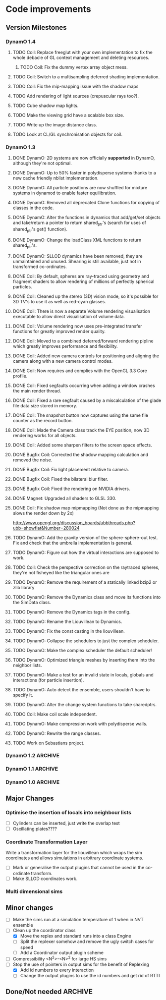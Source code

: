 #+STARTUP: overview
#+STARTUP: hidestars
#+TYP_TODO: TODO MAYBE WAITING NEXT DONE
#+TAGS: OFFICE(o) CODE(c) HOME(h)

* Code improvements
** Version Milestones
*** DynamO 1.4
**** TODO Coil: Replace freeglut with your own implementation to fix the whole debacle of GL context management and deleting resources. 
***** TODO Coil: Fix the dummy vertex array object mess.
**** TODO Coil: Switch to a multisampling deferred shading implementation.
**** TODO Coil: Fix the mip-mapping issue with the shadow maps
**** TODO Add rendering of light sources (crepuscular rays too?).
**** TODO Cube shadow map lights.
**** TODO Make the viewing grid have a scalable box size.
**** TODO Write up the image distance class.
**** TODO Look at CL/GL synchronisation objects for coil.
*** DynamO 1.3
**** DONE DynamO: 2D systems are now officially *supported* in DynamO, although they're not optimal.
**** DONE DynamO: Up to 50% faster in polydisperse systems thanks to a new cache friendly nblist implementation.
**** DONE DynamO: All particle positions are now shuffled for mixture systems in dynamod to enable faster equilibration.
**** DONE DynamO: Removed all deprecated Clone functions for copying of classes in the code.
**** DONE DynamO: Alter the functions in dynamics that add/get/set objects and take/return a pointer to return shared_ptr's (search for uses of shared_ptr's get() function).
**** DONE DynamO: Change the loadClass XML functions to return shared_ptr's.
**** DONE DynamO: SLLOD dynamics have been removed, they are unmaintained and unused. Shearing is still available, just not in transformed co-ordinates.
**** DONE Coil: By default, spheres are ray-traced using geometry and fragment shaders to allow rendering of millions of perfectly spherical particles.
**** DONE Coil: Cleaned up the stereo (3D) vision mode, so it's possible for 3D TV's to use it as well as red-cyan glasses.
**** DONE Coil: There is now a separate Volume rendering visualisation executable to allow direct visualisation of volume data.
**** DONE Coil: Volume rendering now uses pre-integrated transfer functions for greatly improved render quality.
**** DONE Coil: Moved to a combined deferred/forward rendering pipline which greatly improves performance and flexibility.
**** DONE Coil: Added new camera controls for positioning and aligning the camera along with a new camera control modes.
**** DONE Coil: Now requires and complies with the OpenGL 3.3 Core profile.
**** DONE Coil: Fixed segfaults occurring when adding a window crashes the main render thread.
**** DONE Coil: Fixed a rare segfault caused by a miscalculation of the glade file data size stored in memory.
**** DONE Coil: The snapshot button now captures using the same file counter as the record button.
**** DONE Coil: Made the Camera class track the EYE position, now 3D rendering works for all objects.
**** DONE Coil: Added some sharpen filters to the screen space effects.
**** DONE Bugfix Coil: Corrected the shadow mapping calculation and removed the noise.
**** DONE Bugfix Coil: Fix light placement relative to camera.
**** DONE Bugfix Coil: Fixed the bilateral blur filter.
**** DONE Bugfix Coil: Fixed the rendering on NVIDIA drivers.
**** DONE Magnet: Upgraded all shaders to GLSL 330.
**** DONE Coil: Fix shadow map mipmapping (Not done as the mipmapping slows the render down by 2x)
     http://www.opengl.org/discussion_boards/ubbthreads.php?ubb=showflat&Number=280024
**** TODO DynamO: Add the gravity version of the sphere-sphere-out test. Fix and check that the umbrella implementation is general.
**** TODO DynamO: Figure out how the virtual interactions are supposed to work.
**** TODO Coil: Check the perspective correction on the raytraced spheres, they're not fisheyed like the triangular ones are
**** TODO DynamO: Remove the requirement of a statically linked bzip2 or zlib library
**** TODO DynamO: Remove the Dynamics class and move its functions into the SimData class.
**** TODO DynamO: Remove the Dynamics tags in the config.
**** TODO DynamO: Rename the Liouvillean to Dynamics.
**** TODO DynamO: Fix the const casting in the liouvillean.
**** TODO DynamO: Collapse the schedulers to just the complex scheduler.
**** TODO DynamO: Make the complex scheduler the default scheduler!
**** TODO DynamO: Optimized triangle meshes by inserting them into the neighbor lists.
**** TODO DynamO: Make a test for an invalid state in locals, globals and interactions (for particle insertion).
**** TODO DynamO: Auto detect the ensemble, users shouldn't have to specify it.
**** TODO DynamO: Alter the change system functions to take sharedptrs.
**** TODO Coil: Make coil scale independent.
**** TODO DynamO: Make compression work with polydisperse walls.
**** TODO DynamO: Rewrite the range classes.
**** TODO Work on Sebastians project.
*** DynamO 1.2							    :ARCHIVE:
**** DONE *BUGFIX* Fixed the build system failing when trying to build two variants at once.
**** DONE *BUGFIX* Fixed the widespread improper use of the XML test functions, causing errors instead of warnings.
**** DONE *BUGFIX* DynamO: Fixed rare error caused by duplicate events in the queue, followed by a recalculation which indicates the event has numerically been cancelled, and the recalculated event is in the future.
**** DONE *BUGFIX* DynamO: Made the "well exit test" significantly more stable, allowing correct simulation of large inelastic flexible bodies.
**** DONE *BUGFIX* DynamO: Fixed stepped and sequenced potentials broken in 1.1.
**** DONE *BUGFIX* DynamO: Fixed a config load error triggered by an input configuration from a simulation with no events.
**** DONE *BUGFIX* DYNAMO: Fixed bounded priority queues causing huge slowdowns in very small (N=2) systems.
**** DONE *BUGFIX* COIL: Fixed resizing of anti-aliased windows not working on AMD hardware.
**** DONE All: Moved to using boost version 1.47.0, fixing some compile errors for clang.
**** DONE All: Lots of extra Doxygen comments to help people understand the source code.
**** DONE All: The build system now has an advanced configuration mode, testing for all dependencies before trying to build.
**** DONE All: You can now install the magnet and coil library into your system for use in other projects.
**** DONE DynamO: The ParabolaSentinel global is now added automatically to simulations, it needs to be deleted from existing configurations.
**** DONE DynamO: The PBC Sentinel global is now added automatically to simulations, it needs to be deleted from existing configurations.
**** DONE DynamO: Initial support for triangular meshes. The current version is not optimized using a neighbor list.
**** DONE DynamO: Implemented multicanonical simulations, which can also be used with the replica exchange MC mode.
**** DONE DynamO: Generalized the rescaling thermostat for shear flows http://arxiv.org/pdf/1103.3704.
**** DONE DynamO: Added initial support for polydisperse wall interactions, however compression will not work correctly in this case.
**** DONE DynamO: Allow adjustable shear rates for the Lees-Edwards boundary condition.
**** DONE DynamO: Moved the dynamo code into its own folder in the src directory.
**** DONE DynamO: Removed the raster 3d output for the tinkerXYZ plugin, no-one used it anyway.
**** DONE DynamO: Added dynamod --check mode. Using this you can now check if a configuration file is valid using "dynamod --check config.out.xml.bz2".
**** DONE DynamO: Generalized the Morton ordered neighbour list and remove the old neighbourlist.
**** DONE DynamO: Move all the dynamo classes into the dynamo namespace.
**** DONE Remove all clone ptr's and replace them with shared_ptr's.
**** DONE DynamO/Coil: The DynamO-Coil integration can be forcibly enabled or disabled at build time.
**** DONE DynamO/Coil: Visualizer now outputs at least 2 updates a second when attached to a slow DynamO simulation.
**** DONE Coil: Moved to OpenGL 3.3, removed all the old OpenGL calls.
**** DONE Coil: New OpenGL instancing framework allows arbitrary glyphing using arrows/spheres/whatever.
**** DONE Coil: Improved the way data is made available to Coil, allowing a paraview-like interface.
**** DONE Coil: Now using anti-aliased variance shadow maps for greatly improved lighting effects.
**** DONE Coil: Sped up PNG output in coil by 33 percent.
**** DONE Magnet: XML errors are now much more verbose and tell you exactly what went wrong and where.
*** DynamO 1.1 							    :ARCHIVE:
**** DONE *MAJOR* Remove Unit types from the XML file and simulator.
**** DONE *MAJOR* Remove aspect ratio and instead load the primary image cell size.
**** DONE *MAJOR* Remove binary XML mode, new parser is fast enough and binary blobs are not XML.
**** DONE *MAJOR* Merged orientation and normal liouvillean.
**** DONE *MAJOR* Migrated to the RapidXML parser, cleaning up the XML loading code, reducing memory usage and speeding up loading of the config files.
**** DONE *MAJOR* New properties framework, allowing polydispersity and a very general way to attach values to particles.
**** DONE *MAJOR* New dynamod mode (-m 26) - Polydisperse Sheared Hard Spheres
**** DONE *MINOR* Optimize the MinMax Heap memory usage to remove a wasted element (5-10% memory saving).
**** DONE *MINOR* Auto detect if outputted files should be compressed based off their file extension.
**** DONE *MINOR* Removed the Geomview output plugin, the coil library supercedes these very old visualization plugins.
**** DONE *MINOR* Cleaned up dynamod's command line options and --help flag to make it more user friendly.
**** DONE *MINOR* Made it easier to take snapshots of the system, without using the ticker plugin.
**** DONE *BUG* Now both the length and time scales are rescaled after a compression. This holds the energy and velocity scales constant. Related: The new properties framework has fixed several errors in the original rescaling.
**** DONE *BUG* Stepped potentials now work for static-dynamic particle collisions.
**** DONE *BUG* Fixed the segfault when a simulation closes coil through a shutdown.
**** DONE *BUG* Fixed compression of shearing systems failing due to an incorrect rescaling of the box shift in the BC's.
**** DONE *BUG* Fixed render target not getting resized or initialised on old GPUs, breaking rendering in the Coil library.
**** DONE *API-CHANGE* Replace HardCoreDiam() with ExcludedVolume() in Interactions
**** DONE *API-CHANGE* Renamed and documented the CEnsemble class.
**** DONE Update the tutorials.
*** DynamO 1.0 							    :ARCHIVE:
    First major release of DynamO.
** Major Changes
*** Optimise the insertion of locals into neighbour lists
    - [ ] Cylinders can be inserted, just write the overlap test
    - [ ] Oscillating plates????
*** Coordinate Transformation Layer
    Write a transformation layer for the liouvillean which wraps the
    sim coordinates and allows simulations in arbitrary coordinate
    systems.
  - [ ] Mark or generalise the output plugins that cannot be used in
    the co-ordinate transform.
  - [ ] Make SLLOD coordinates work.
*** Multi dimensional sims
** Minor changes 
   - [ ] Make the sims run at a simulation temperature of 1 when in NVT ensemble
   - [-] Clean up the coordinator class
    - [X] Move the replex and standard runs into a class Engine
    - [ ] Split the replexer somehow and remove the ugly switch cases for speed
    - [ ] Add a Coordinator output plugin scheme
   - [ ] Compressibility <N^2>-<N>^2 for large HS sims
   - [-] Stop the use of pointers in output sims for the benefit of Replexing
    - [X] Add id numbers to every interaction
    - [-] Change the output plugins to use the id numbers and get rid of RTTI
** Done/Not needed 						       :ARCHIVE:
  - [X] Cells smaller than required plus overlinking may be quicker
    with lightweight transitions
  - [X] On cell update of the bounded queue check wether the local
    minimum changed, may be faster [[file:code/isss/schedulers/multlist.cpp][file,]] CELL EVENTS CHANGE LOCAL
    MINIMA
  - [X] Localise global events inside the scheduler - Done for multlist
  - [X] In compression dynamics, add the stream velocity on
    initialisation like SLLOD. NOT REALLY WHAT YOU WANT BOUNDARY CONDITIONS ARE INCORRECT
  - [X] Place Andersen walls thermostat inside the Liouvillean code where it belongs
  - [X] Make the Replexer engine automatically do the max collisions
  - [X] Experiment with the new vector class
  VECTOR COSTS ARE OPTIMISED AWAY ANYWAY with -O2
  - [-] Store inverse mass? will reduce alot of divides when
    calculating mu and delta p, NO POINT ITS THE MEMORY THAT'S SLOW
  - [-] Add autodetection of walls into geomview plugin NOT NEEDED POVRAY DOES THIS
  - [X] Play with the new boost accumulators and ring buffer
  - [X] Collision sentinel for low density sims
*** DONE Stepped potentials			:ARCHIVE:
    CLOSED: [2009-09-19 Sat 21:46]
    - [X] Make a generalised interface for captures, remove the hashed
      set to another class
    - [X] Implement a multistep hash bins
    - [X] Implement a stepped interaction potential
*** DONE Implement Parallel Hard Cubes		:ARCHIVE:
    CLOSED: [2009-06-10 Wed 07:58]    
    
    
